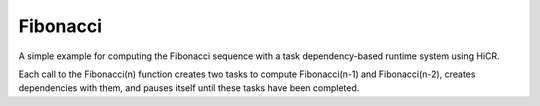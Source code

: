 Fibonacci
============

A simple example for computing the Fibonacci sequence with a task dependency-based runtime system using HiCR.

Each call to the Fibonacci(n) function creates two tasks to compute Fibonacci(n-1) and Fibonacci(n-2), creates dependencies with them, and pauses itself until these tasks have been completed.